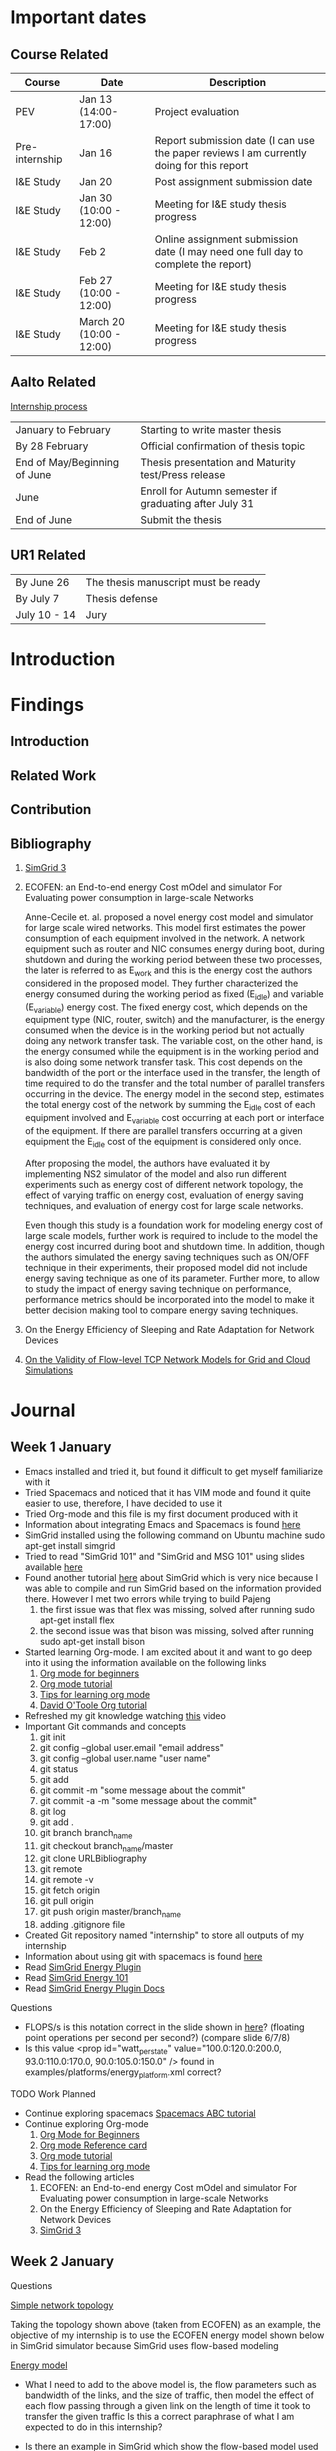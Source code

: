 * Important dates 
** Course Related
  | Course         | Date                     | Description                                                                              |
  |----------------+--------------------------+------------------------------------------------------------------------------------------|
  | PEV            | Jan 13 (14:00-17:00)     | Project evaluation                                                                       |
  | Pre-internship | Jan 16                   | Report submission date (I can use the paper reviews I am currently doing for this report |
  | I&E Study      | Jan 20                   | Post assignment submission date                                                          |
  | I&E Study      | Jan 30 (10:00 - 12:00)   | Meeting for I&E study thesis progress                                                    |
  | I&E Study      | Feb 2                    | Online assignment submission date (I may need one full day to complete the report)       |
  | I&E Study      | Feb 27 (10:00 - 12:00)   | Meeting for I&E study thesis progress                                                    |
  | I&E Study      | March 20 (10:00 - 12:00) | Meeting for I&E study thesis progress                                                    |
** Aalto Related
   [[https://into.aalto.fi/display/eneitictinno/Entry+2015-2016][Internship process]]
  | January to February          | Starting to write master thesis                        |
  | By 28 February               | Official confirmation of thesis topic                  |
  | End of May/Beginning of June | Thesis presentation and Maturity test/Press release    |
  | June                         | Enroll for Autumn semester if graduating after July 31 |
  | End of June                  | Submit the thesis                                      |
** UR1 Related
  | By June 26   | The thesis manuscript must be ready |
  | By July 7    | Thesis defense                      |
  | July 10 - 14 | Jury                                |
* Introduction
* Findings
** Introduction
** Related Work
** Contribution
** Bibliography 
     1. [[http://hal.inria.fr/hal-01017319/PDF/simgrid3-journal.pdf][SimGrid 3]]
     2. ECOFEN: an End-to-end energy Cost mOdel and simulator For Evaluating power consumption in large-scale Networks
     
      Anne-Cecile et. al. proposed a novel energy cost model and simulator for large scale wired networks. This model first estimates the power consumption of each equipment involved in the network.
      A network equipment such as router and NIC consumes energy during boot, during shutdown and during the working period between these two processes, the later is referred to as E_work and this is
      the energy cost the authors considered in the proposed model. They further characterized the energy consumed during the working period as fixed (E_idle) and variable (E_variable) energy cost. The fixed 
      energy cost, which depends on the equipment type (NIC, router, switch) and the manufacturer, is the energy consumed when the device is in the working period but not actually doing any network 
      transfer task. The variable cost, on the other hand, is the energy consumed while the equipment is in the working period and is also doing some network transfer task. This cost depends on the 
      bandwidth of the port or the interface used in the transfer, the length of time required to do the transfer and the total number of parallel transfers occurring in the device. The energy model in 
      the second step, estimates the total energy cost of the network by summing the E_idle cost of each equipment involved and E_variable cost occurring at each port or interface of the equipment.
      If there are parallel transfers occurring at a given equipment the E_idle cost of the equipment is considered only once.
    
      After proposing the model, the authors have evaluated it by implementing NS2 simulator of the model and also run different experiments such as energy cost of different network topology, the effect
      of varying traffic on energy cost, evaluation of energy saving techniques, and evaluation of energy cost for large scale networks. 

      Even though this study is a foundation work for modeling energy cost of large scale models, further work is required to include to the model the energy cost incurred during boot and shutdown time. 
      In addition, though the authors simulated the energy saving techniques such as ON/OFF technique in their experiments, their proposed model did not include energy saving technique as one of its parameter. 
      Further more, to allow to study the impact of energy saving technique on performance, performance metrics should be incorporated into the model to make it better decision making tool to compare energy
      saving techniques.    
     3. On the Energy Efficiency of Sleeping and Rate Adaptation for Network Devices
       
     4. [[http://hal.inria.fr/hal-00872476/PDF/tomacs.pdf][On the Validity of Flow-level TCP Network Models for Grid and Cloud Simulations]]

* Journal
** Week 1 January 
   - Emacs installed and tried it, but found it difficult to get myself familiarize with it
   - Tried Spacemacs and noticed that it has VIM mode and found it quite easier to use, therefore, I have decided to use it
   - Tried Org-mode and this file is my first document produced with it
   - Information about integrating Emacs and Spacemacs is found [[http://jr0cket.co.uk/2015/08/spacemacs-first-impressions-from-an-emacs-driven-developer.html][here]]
   - SimGrid installed using the following command on Ubuntu machine
     sudo apt-get install simgrid
   - Tried to read "SimGrid 101" and "SimGrid and MSG 101" using slides available [[http://simgrid.gforge.inria.fr/tutorials.php][here]] 
   - Found another tutorial [[http://simgrid.gforge.inria.fr/simgrid/3.14/doc/tutorial.html][here]]  about SimGrid which is very nice because I was able to compile and run SimGrid based on the information provided there. However I met two errors while trying to build Pajeng
     1. the first issue was that flex was missing, solved after running sudo apt-get install flex
     2. the second issue was that bison was missing, solved after running sudo apt-get install bison
   - Started learning Org-mode. I am excited about it and want to go deep into it using the information available on the following links
     1. [[http://orgmode.org/worg/org-tutorials/org4beginners.html][Org mode for beginners]]
     2. [[http://doc.norang.ca/org-mode.html][Org mode tutorial]]
     3. [[http://sachachua.com/blog/2014/01/tips-learning-org-mode-emacs/][Tips for learning org mode]]
     4. [[http://orgmode.org/worg/org-tutorials/orgtutorial_dto.html][David O'Toole Org tutorial]] 
   - Refreshed my git knowledge watching [[https://www.youtube.com/watch?v=Y9XZQO1n_7c][this]] video 
   - Important Git commands and concepts
     1. git init
     2. git config --global user.email "email address"
     3. git config --global user.name "user name" 
     4. git status 
     5. git add
     6. git commit -m "some message about the commit"
     7. git commit -a -m "some message about the commit"
     8. git log
     9. git add .
     10. git branch branch_name
     11. git checkout branch_name/master
     12. git clone URLBibliography
     13. git remote
     14. git remote -v
     15. git fetch origin
     16. git pull origin
     17. git push origin master/branch_name
     18. adding .gitignore file
   - Created Git repository named "internship" to store all outputs of my internship
   - Information about using git with spacemacs is found [[https://alxndr.github.io/blog/2015/06/20/getting-started-with-Spacemacs.html][here]]
   - Read [[http://simgrid.gforge.inria.fr/simgrid/3.15/doc/group__SURF__plugin__energy.html][SimGrid Energy Plugin]] 
   - Read [[http://simgrid.gforge.inria.fr/tutorials/simgrid-energy-101.pdf][SimGrid Energy 101]] 
   - Read [[http://simgrid.gforge.inria.fr/simgrid/3.15/doc/group__SURF__plugin__energy.html][SimGrid Energy Plugin Docs]]
**** Questions
   - FLOPS/s is this notation correct in the slide shown in [[http://simgrid.gforge.inria.fr/tutorials/simgrid-energy-101.pdf][here]]? (floating point operations per second per second?) (compare slide 6/7/8)
   - Is this value <prop id="watt_per_state" value="100.0:120.0:200.0, 93.0:110.0:170.0, 90.0:105.0:150.0" /> found in examples/platforms/energy_platform.xml correct?
**** TODO Work Planned 
   - Continue exploring spacemacs [[https://www.youtube.com/watch?v=ZFV5EqpZ6_s&list=PLrJ2YN5y27KLhd3yNs2dR8_inqtEiEweE][Spacemacs ABC tutorial]]
   - Continue exploring Org-mode
     1. [[http://orgmode.org/worg/org-tutorials/org4beginners.html][Org Mode for Beginners]]
     2. [[https://github.com/fniessen/refcard-org-mode/blob/master/README.org][Org mode Reference card]]
     3. [[http://doc.norang.ca/org-mode.html][Org mode tutorial]]
     4. [[http://sachachua.com/blog/2014/01/tips-learning-org-mode-emacs/][Tips for learning org mode]]
   - Read the following articles
     1. ECOFEN: an End-to-end energy Cost mOdel and simulator For Evaluating power consumption in large-scale Networks
     2. On the Energy Efficiency of Sleeping and Rate Adaptation for Network Devices
     3. [[http://hal.inria.fr/hal-01017319/PDF/simgrid3-journal.pdf][SimGrid 3]]
** Week 2 January 
**** Questions 
     [[file:img/scenario.png][Simple network topology]] 
     
     Taking the topology shown above (taken from ECOFEN) as an example, the objective of my internship is
     to use the ECOFEN energy model shown below in SimGrid simulator because SimGrid uses flow-based modeling
     
    [[file:img/model.png][Energy model]]
 
    - What I need to add to the above model is, the flow parameters such as bandwidth of the links, and 
      the size of traffic, then model the effect of each flow passing through a given link on the length of time it took to transfer the given traffic
      Is this a correct paraphrase of what I am expected to do in this internship? 
    
    - Is there an example in SimGrid which show the flow-based model used in SimGrid in action? 
   

**** TODO Work Planned
     - Read the following papers
       1. [[http://hal.inria.fr/hal-00872476/PDF/tomacs.pdf][On the Validity of Flow-level TCP Network Models for Grid and Cloud Simulations]]
       2. Study how the flow-model is implemented in SimGrid
* Development
** Data Provenance
** Data Analysis
* Conclusion
